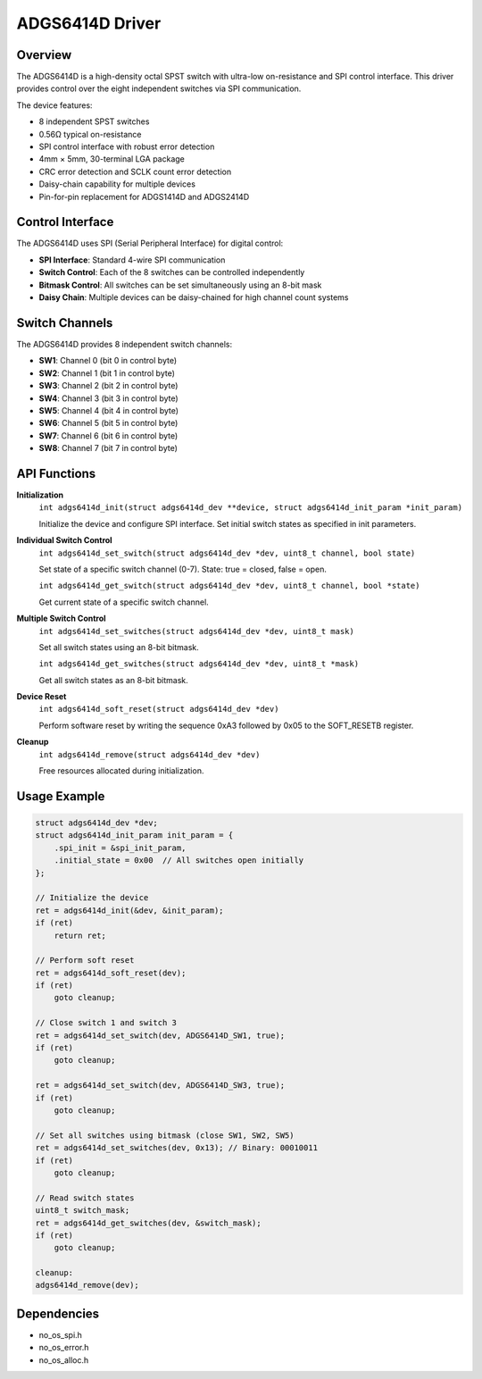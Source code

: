 ADGS6414D Driver
================

Overview
--------

The ADGS6414D is a high-density octal SPST switch with ultra-low on-resistance
and SPI control interface. This driver provides control over the eight
independent switches via SPI communication.

The device features:

* 8 independent SPST switches
* 0.56Ω typical on-resistance
* SPI control interface with robust error detection
* 4mm × 5mm, 30-terminal LGA package
* CRC error detection and SCLK count error detection
* Daisy-chain capability for multiple devices
* Pin-for-pin replacement for ADGS1414D and ADGS2414D

Control Interface
-----------------

The ADGS6414D uses SPI (Serial Peripheral Interface) for digital control:

* **SPI Interface**: Standard 4-wire SPI communication
* **Switch Control**: Each of the 8 switches can be controlled independently
* **Bitmask Control**: All switches can be set simultaneously using an 8-bit mask
* **Daisy Chain**: Multiple devices can be daisy-chained for high channel count systems

Switch Channels
---------------

The ADGS6414D provides 8 independent switch channels:

* **SW1**: Channel 0 (bit 0 in control byte)
* **SW2**: Channel 1 (bit 1 in control byte)
* **SW3**: Channel 2 (bit 2 in control byte)
* **SW4**: Channel 3 (bit 3 in control byte)
* **SW5**: Channel 4 (bit 4 in control byte)
* **SW6**: Channel 5 (bit 5 in control byte)
* **SW7**: Channel 6 (bit 6 in control byte)
* **SW8**: Channel 7 (bit 7 in control byte)

API Functions
-------------

**Initialization**
  ``int adgs6414d_init(struct adgs6414d_dev **device, struct adgs6414d_init_param *init_param)``
  
  Initialize the device and configure SPI interface. Set initial switch states
  as specified in init parameters.

**Individual Switch Control**
  ``int adgs6414d_set_switch(struct adgs6414d_dev *dev, uint8_t channel, bool state)``
  
  Set state of a specific switch channel (0-7). State: true = closed, false = open.

  ``int adgs6414d_get_switch(struct adgs6414d_dev *dev, uint8_t channel, bool *state)``
  
  Get current state of a specific switch channel.

**Multiple Switch Control**
  ``int adgs6414d_set_switches(struct adgs6414d_dev *dev, uint8_t mask)``
  
  Set all switch states using an 8-bit bitmask.

  ``int adgs6414d_get_switches(struct adgs6414d_dev *dev, uint8_t *mask)``
  
  Get all switch states as an 8-bit bitmask.

**Device Reset**
  ``int adgs6414d_soft_reset(struct adgs6414d_dev *dev)``
  
  Perform software reset by writing the sequence 0xA3 followed by 0x05 
  to the SOFT_RESETB register.

**Cleanup**
  ``int adgs6414d_remove(struct adgs6414d_dev *dev)``
  
  Free resources allocated during initialization.

Usage Example
-------------

.. code-block:: c

   struct adgs6414d_dev *dev;
   struct adgs6414d_init_param init_param = {
       .spi_init = &spi_init_param,
       .initial_state = 0x00  // All switches open initially
   };
   
   // Initialize the device
   ret = adgs6414d_init(&dev, &init_param);
   if (ret)
       return ret;
   
   // Perform soft reset
   ret = adgs6414d_soft_reset(dev);
   if (ret)
       goto cleanup;
   
   // Close switch 1 and switch 3
   ret = adgs6414d_set_switch(dev, ADGS6414D_SW1, true);
   if (ret)
       goto cleanup;
   
   ret = adgs6414d_set_switch(dev, ADGS6414D_SW3, true);
   if (ret)
       goto cleanup;
   
   // Set all switches using bitmask (close SW1, SW2, SW5)
   ret = adgs6414d_set_switches(dev, 0x13); // Binary: 00010011
   if (ret)
       goto cleanup;
   
   // Read switch states
   uint8_t switch_mask;
   ret = adgs6414d_get_switches(dev, &switch_mask);
   if (ret)
       goto cleanup;
   
   cleanup:
   adgs6414d_remove(dev);

Dependencies
------------

* no_os_spi.h
* no_os_error.h
* no_os_alloc.h
